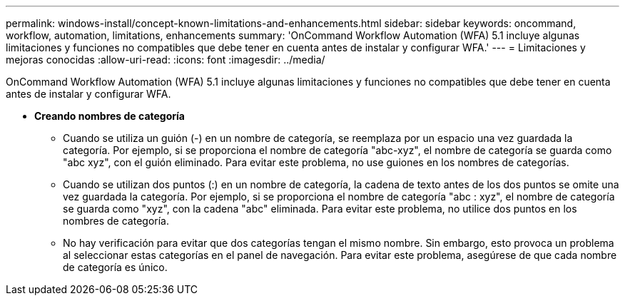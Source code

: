 ---
permalink: windows-install/concept-known-limitations-and-enhancements.html 
sidebar: sidebar 
keywords: oncommand, workflow, automation, limitations, enhancements 
summary: 'OnCommand Workflow Automation (WFA) 5.1 incluye algunas limitaciones y funciones no compatibles que debe tener en cuenta antes de instalar y configurar WFA.' 
---
= Limitaciones y mejoras conocidas
:allow-uri-read: 
:icons: font
:imagesdir: ../media/


[role="lead"]
OnCommand Workflow Automation (WFA) 5.1 incluye algunas limitaciones y funciones no compatibles que debe tener en cuenta antes de instalar y configurar WFA.

* *Creando nombres de categoría*
+
** Cuando se utiliza un guión (-) en un nombre de categoría, se reemplaza por un espacio una vez guardada la categoría. Por ejemplo, si se proporciona el nombre de categoría "abc-xyz", el nombre de categoría se guarda como "abc xyz", con el guión eliminado. Para evitar este problema, no use guiones en los nombres de categorías.
** Cuando se utilizan dos puntos (:) en un nombre de categoría, la cadena de texto antes de los dos puntos se omite una vez guardada la categoría. Por ejemplo, si se proporciona el nombre de categoría "abc : xyz", el nombre de categoría se guarda como "xyz", con la cadena "abc" eliminada. Para evitar este problema, no utilice dos puntos en los nombres de categoría.
** No hay verificación para evitar que dos categorías tengan el mismo nombre. Sin embargo, esto provoca un problema al seleccionar estas categorías en el panel de navegación. Para evitar este problema, asegúrese de que cada nombre de categoría es único.



